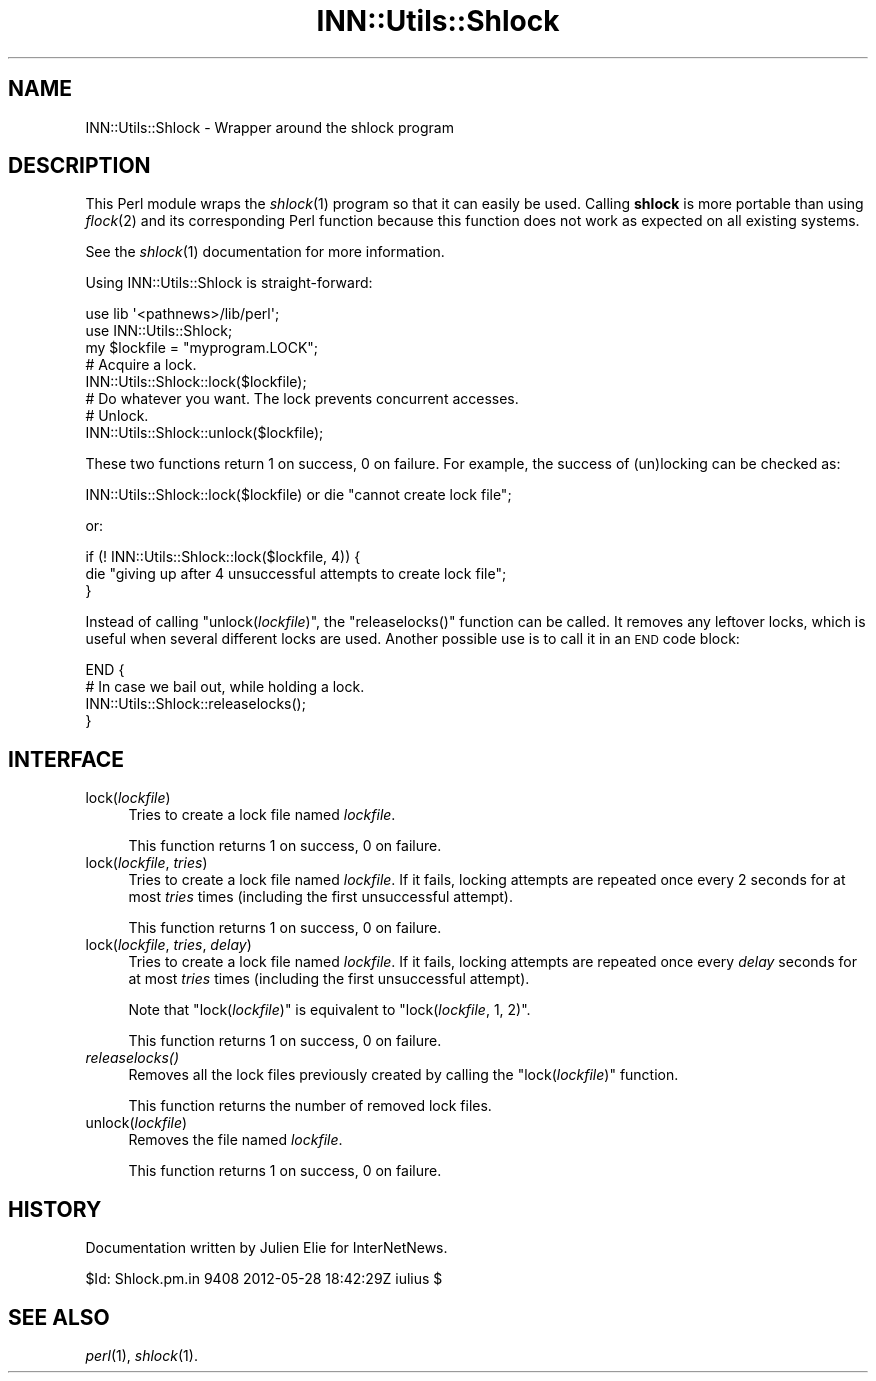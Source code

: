 .\" Automatically generated by Pod::Man 2.28 (Pod::Simple 3.28)
.\"
.\" Standard preamble:
.\" ========================================================================
.de Sp \" Vertical space (when we can't use .PP)
.if t .sp .5v
.if n .sp
..
.de Vb \" Begin verbatim text
.ft CW
.nf
.ne \\$1
..
.de Ve \" End verbatim text
.ft R
.fi
..
.\" Set up some character translations and predefined strings.  \*(-- will
.\" give an unbreakable dash, \*(PI will give pi, \*(L" will give a left
.\" double quote, and \*(R" will give a right double quote.  \*(C+ will
.\" give a nicer C++.  Capital omega is used to do unbreakable dashes and
.\" therefore won't be available.  \*(C` and \*(C' expand to `' in nroff,
.\" nothing in troff, for use with C<>.
.tr \(*W-
.ds C+ C\v'-.1v'\h'-1p'\s-2+\h'-1p'+\s0\v'.1v'\h'-1p'
.ie n \{\
.    ds -- \(*W-
.    ds PI pi
.    if (\n(.H=4u)&(1m=24u) .ds -- \(*W\h'-12u'\(*W\h'-12u'-\" diablo 10 pitch
.    if (\n(.H=4u)&(1m=20u) .ds -- \(*W\h'-12u'\(*W\h'-8u'-\"  diablo 12 pitch
.    ds L" ""
.    ds R" ""
.    ds C` ""
.    ds C' ""
'br\}
.el\{\
.    ds -- \|\(em\|
.    ds PI \(*p
.    ds L" ``
.    ds R" ''
.    ds C`
.    ds C'
'br\}
.\"
.\" Escape single quotes in literal strings from groff's Unicode transform.
.ie \n(.g .ds Aq \(aq
.el       .ds Aq '
.\"
.\" If the F register is turned on, we'll generate index entries on stderr for
.\" titles (.TH), headers (.SH), subsections (.SS), items (.Ip), and index
.\" entries marked with X<> in POD.  Of course, you'll have to process the
.\" output yourself in some meaningful fashion.
.\"
.\" Avoid warning from groff about undefined register 'F'.
.de IX
..
.nr rF 0
.if \n(.g .if rF .nr rF 1
.if (\n(rF:(\n(.g==0)) \{
.    if \nF \{
.        de IX
.        tm Index:\\$1\t\\n%\t"\\$2"
..
.        if !\nF==2 \{
.            nr % 0
.            nr F 2
.        \}
.    \}
.\}
.rr rF
.\"
.\" Accent mark definitions (@(#)ms.acc 1.5 88/02/08 SMI; from UCB 4.2).
.\" Fear.  Run.  Save yourself.  No user-serviceable parts.
.    \" fudge factors for nroff and troff
.if n \{\
.    ds #H 0
.    ds #V .8m
.    ds #F .3m
.    ds #[ \f1
.    ds #] \fP
.\}
.if t \{\
.    ds #H ((1u-(\\\\n(.fu%2u))*.13m)
.    ds #V .6m
.    ds #F 0
.    ds #[ \&
.    ds #] \&
.\}
.    \" simple accents for nroff and troff
.if n \{\
.    ds ' \&
.    ds ` \&
.    ds ^ \&
.    ds , \&
.    ds ~ ~
.    ds /
.\}
.if t \{\
.    ds ' \\k:\h'-(\\n(.wu*8/10-\*(#H)'\'\h"|\\n:u"
.    ds ` \\k:\h'-(\\n(.wu*8/10-\*(#H)'\`\h'|\\n:u'
.    ds ^ \\k:\h'-(\\n(.wu*10/11-\*(#H)'^\h'|\\n:u'
.    ds , \\k:\h'-(\\n(.wu*8/10)',\h'|\\n:u'
.    ds ~ \\k:\h'-(\\n(.wu-\*(#H-.1m)'~\h'|\\n:u'
.    ds / \\k:\h'-(\\n(.wu*8/10-\*(#H)'\z\(sl\h'|\\n:u'
.\}
.    \" troff and (daisy-wheel) nroff accents
.ds : \\k:\h'-(\\n(.wu*8/10-\*(#H+.1m+\*(#F)'\v'-\*(#V'\z.\h'.2m+\*(#F'.\h'|\\n:u'\v'\*(#V'
.ds 8 \h'\*(#H'\(*b\h'-\*(#H'
.ds o \\k:\h'-(\\n(.wu+\w'\(de'u-\*(#H)/2u'\v'-.3n'\*(#[\z\(de\v'.3n'\h'|\\n:u'\*(#]
.ds d- \h'\*(#H'\(pd\h'-\w'~'u'\v'-.25m'\f2\(hy\fP\v'.25m'\h'-\*(#H'
.ds D- D\\k:\h'-\w'D'u'\v'-.11m'\z\(hy\v'.11m'\h'|\\n:u'
.ds th \*(#[\v'.3m'\s+1I\s-1\v'-.3m'\h'-(\w'I'u*2/3)'\s-1o\s+1\*(#]
.ds Th \*(#[\s+2I\s-2\h'-\w'I'u*3/5'\v'-.3m'o\v'.3m'\*(#]
.ds ae a\h'-(\w'a'u*4/10)'e
.ds Ae A\h'-(\w'A'u*4/10)'E
.    \" corrections for vroff
.if v .ds ~ \\k:\h'-(\\n(.wu*9/10-\*(#H)'\s-2\u~\d\s+2\h'|\\n:u'
.if v .ds ^ \\k:\h'-(\\n(.wu*10/11-\*(#H)'\v'-.4m'^\v'.4m'\h'|\\n:u'
.    \" for low resolution devices (crt and lpr)
.if \n(.H>23 .if \n(.V>19 \
\{\
.    ds : e
.    ds 8 ss
.    ds o a
.    ds d- d\h'-1'\(ga
.    ds D- D\h'-1'\(hy
.    ds th \o'bp'
.    ds Th \o'LP'
.    ds ae ae
.    ds Ae AE
.\}
.rm #[ #] #H #V #F C
.\" ========================================================================
.\"
.IX Title "INN::Utils::Shlock 3pm"
.TH INN::Utils::Shlock 3pm "2015-09-12" "INN 2.6.1" "InterNetNews Documentation"
.\" For nroff, turn off justification.  Always turn off hyphenation; it makes
.\" way too many mistakes in technical documents.
.if n .ad l
.nh
.SH "NAME"
INN::Utils::Shlock \- Wrapper around the shlock program
.SH "DESCRIPTION"
.IX Header "DESCRIPTION"
This Perl module wraps the \fIshlock\fR\|(1) program so that it can easily be used.
Calling \fBshlock\fR is more portable than using \fIflock\fR\|(2) and its corresponding
Perl function because this function does not work as expected on all
existing systems.
.PP
See the \fIshlock\fR\|(1) documentation for more information.
.PP
Using INN::Utils::Shlock is straight-forward:
.PP
.Vb 2
\&    use lib \*(Aq<pathnews>/lib/perl\*(Aq;
\&    use INN::Utils::Shlock;
\&
\&    my $lockfile = "myprogram.LOCK";
\&
\&    # Acquire a lock.
\&    INN::Utils::Shlock::lock($lockfile);
\&
\&    # Do whatever you want.  The lock prevents concurrent accesses.
\&
\&    # Unlock.
\&    INN::Utils::Shlock::unlock($lockfile);
.Ve
.PP
These two functions return \f(CW1\fR on success, \f(CW0\fR on failure.  For example,
the success of (un)locking can be checked as:
.PP
.Vb 1
\&    INN::Utils::Shlock::lock($lockfile) or die "cannot create lock file";
.Ve
.PP
or:
.PP
.Vb 3
\&    if (! INN::Utils::Shlock::lock($lockfile, 4)) {
\&        die "giving up after 4 unsuccessful attempts to create lock file";
\&    }
.Ve
.PP
Instead of calling \f(CW\*(C`unlock(\f(CIlockfile\f(CW)\*(C'\fR, the \f(CW\*(C`releaselocks()\*(C'\fR
function can be called.  It removes any leftover locks, which is useful
when several different locks are used.  Another possible use is to call
it in an \s-1END\s0 code block:
.PP
.Vb 4
\&    END {
\&        # In case we bail out, while holding a lock.
\&        INN::Utils::Shlock::releaselocks();
\&    }
.Ve
.SH "INTERFACE"
.IX Header "INTERFACE"
.IP "lock(\fIlockfile\fR)" 4
.IX Item "lock(lockfile)"
Tries to create a lock file named \fIlockfile\fR.
.Sp
This function returns \f(CW1\fR on success, \f(CW0\fR on failure.
.IP "lock(\fIlockfile\fR, \fItries\fR)" 4
.IX Item "lock(lockfile, tries)"
Tries to create a lock file named \fIlockfile\fR.  If it fails, locking
attempts are repeated once every 2 seconds for at most \fItries\fR times
(including the first unsuccessful attempt).
.Sp
This function returns \f(CW1\fR on success, \f(CW0\fR on failure.
.IP "lock(\fIlockfile\fR, \fItries\fR, \fIdelay\fR)" 4
.IX Item "lock(lockfile, tries, delay)"
Tries to create a lock file named \fIlockfile\fR.  If it fails, locking
attempts are repeated once every \fIdelay\fR seconds for at most \fItries\fR
times (including the first unsuccessful attempt).
.Sp
Note that \f(CW\*(C`lock(\f(CIlockfile\f(CW)\*(C'\fR is equivalent to \f(CW\*(C`lock(\f(CIlockfile\f(CW,
1, 2)\*(C'\fR.
.Sp
This function returns \f(CW1\fR on success, \f(CW0\fR on failure.
.IP "\fIreleaselocks()\fR" 4
.IX Item "releaselocks()"
Removes all the lock files previously created by calling the \f(CW\*(C`lock(\f(CIlockfile\f(CW)\*(C'\fR function.
.Sp
This function returns the number of removed lock files.
.IP "unlock(\fIlockfile\fR)" 4
.IX Item "unlock(lockfile)"
Removes the file named \fIlockfile\fR.
.Sp
This function returns \f(CW1\fR on success, \f(CW0\fR on failure.
.SH "HISTORY"
.IX Header "HISTORY"
Documentation written by Julien Elie for InterNetNews.
.PP
\&\f(CW$Id:\fR Shlock.pm.in 9408 2012\-05\-28 18:42:29Z iulius $
.SH "SEE ALSO"
.IX Header "SEE ALSO"
\&\fIperl\fR\|(1), \fIshlock\fR\|(1).
